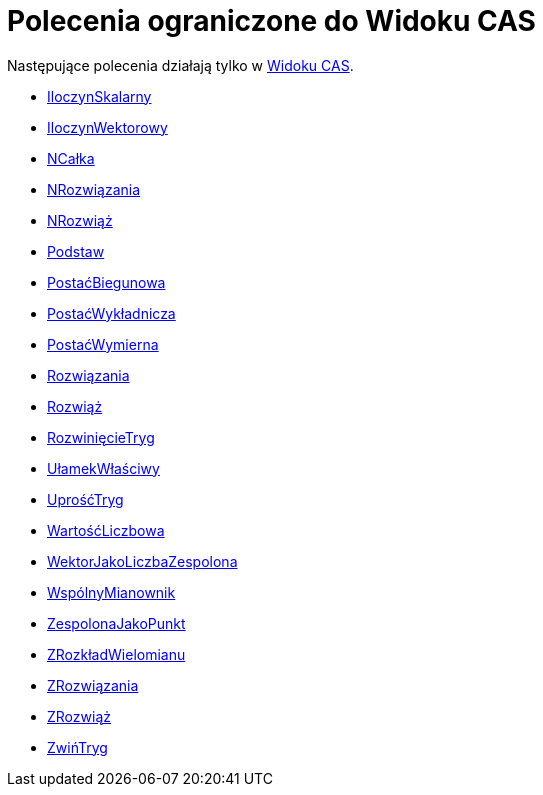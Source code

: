 = Polecenia ograniczone do Widoku CAS
:page-en: commands/CAS_Restricted_Commands
ifdef::env-github[:imagesdir: /en/modules/ROOT/assets/images]

Następujące polecenia działają tylko w xref:/Widok_CAS.adoc[Widoku CAS].

* xref:/commands/IloczynSkalarny.adoc[IloczynSkalarny]
* xref:/commands/IloczynWektorowy.adoc[IloczynWektorowy]
* xref:/commands/NCałka.adoc[NCałka]
* xref:/commands/NRozwiązania.adoc[NRozwiązania]
* xref:/commands/NRozwiąż.adoc[NRozwiąż]
* xref:/commands/Podstaw.adoc[Podstaw]
* xref:/commands/PostaćBiegunowa.adoc[PostaćBiegunowa]
* xref:/commands/PostaćWykładnicza.adoc[PostaćWykładnicza]
* xref:/commands/PostaćWymierna.adoc[PostaćWymierna]
* xref:/commands/Rozwiązania.adoc[Rozwiązania]
* xref:/commands/Rozwiąż.adoc[Rozwiąż]
* xref:/commands/RozwinięcieTryg.adoc[RozwinięcieTryg]
* xref:/commands/UłamekWłaściwy.adoc[UłamekWłaściwy]
* xref:/commands/UprośćTryg.adoc[UprośćTryg]
* xref:/commands/WartośćLiczbowa.adoc[WartośćLiczbowa]
* xref:/commands/WektorJakoLiczbaZespolona.adoc[WektorJakoLiczbaZespolona]
* xref:/commands/WspólnyMianownik.adoc[WspólnyMianownik]
* xref:/commands/ZespolonaJakoPunkt.adoc[ZespolonaJakoPunkt]
* xref:/commands/ZRozkładWielomianu.adoc[ZRozkładWielomianu]
* xref:/commands/ZRozwiązania.adoc[ZRozwiązania]
* xref:/commands/ZRozwiąż.adoc[ZRozwiąż]
* xref:/commands/ZwińTryg.adoc[ZwińTryg]
